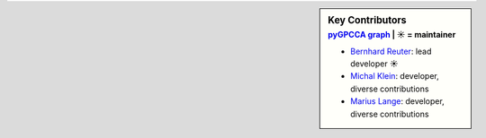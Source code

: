 .. sidebar:: Key Contributors
   :subtitle: `pyGPCCA graph`_ | ☀ = maintainer

   * `Bernhard Reuter`_: lead developer ☀
   * `Michal Klein`_: developer, diverse contributions
   * `Marius Lange`_: developer, diverse contributions

.. _pyGPCCA graph: https://github.com/msmdev/pyGPCCA/graphs/contributors
.. _Bernhard Reuter: https://github.com/msmdev
.. _Michal Klein: https://github.com/michalk8
.. _Marius Lange: https://github.com/Marius1311
